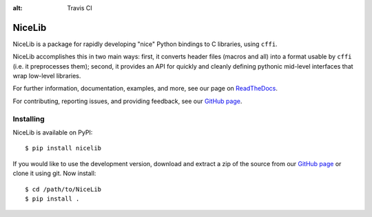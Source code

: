 :alt: Travis CI


|logo| NiceLib
==============

NiceLib is a package for rapidly developing "nice" Python bindings to C libraries, using ``cffi``.

NiceLib accomplishes this in two main ways: first, it converts header files (macros and all) into a
format usable by ``cffi`` (i.e. it preprocesses them); second, it provides an API for quickly and
cleanly defining pythonic mid-level interfaces that wrap low-level libraries.

For further information, documentation, examples, and more, see our page on
`ReadTheDocs <http://nicelib.readthedocs.org/>`_.

For contributing, reporting issues, and providing feedback, see our
`GitHub page <https://github.com/mabuchilab/NiceLib>`_.


Installing
----------

NiceLib is available on PyPI::

    $ pip install nicelib

If you would like to use the development version, download and extract a zip of the source from our
`GitHub page <https://github.com/mabuchilab/NiceLib>`_ or clone it using git. Now install::

    $ cd /path/to/NiceLib
    $ pip install .


.. |logo| image:: images/nicelib-logo-small.png
    :alt: NiceLib
    :height: 50

